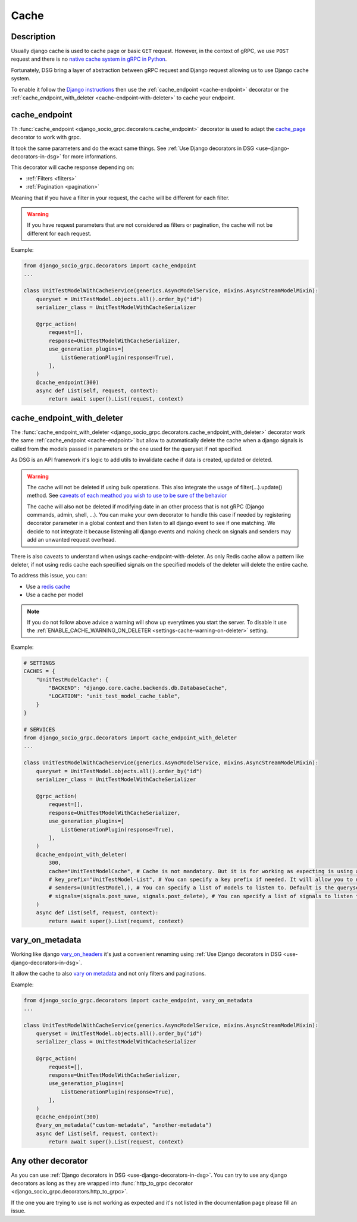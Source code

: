 .. _cache:

Cache
=====

Description
-----------

Usually django cache is used to cache page or basic ``GET`` request. However, in the context of gRPC, we use ``POST`` request and there is no `native cache system in gRPC in Python <https://github.com/grpc/grpc/issues/7945>`_.

Fortunately, DSG bring a layer of abstraction between gRPC request and Django request allowing us to use Django cache system.

To enable it follow the `Django instructions <https://docs.djangoproject.com/fr/5.0/topics/cache/#setting-up-the-cache>`_ then use the :ref:`cache_endpoint <cache-endpoint>` decorator or the :ref:`cache_endpoint_with_deleter <cache-endpoint-with-deleter>` to cache your endpoint.

.. _cache-endpoint:

cache_endpoint
--------------

Th :func:`cache_endpoint <django_socio_grpc.decorators.cache_endpoint>` decorator is used to adapt the `cache_page <https://docs.djangoproject.com/fr/5.0/topics/cache/#django.views.decorators.cache.cache_page>`_ decorator to work with grpc.

It took the same parameters and do the exact same things. See :ref:`Use Django decorators in DSG <use-django-decorators-in-dsg>` for more informations.

This decorator will cache response depending on:

* :ref:`Filters <filters>`
* :ref:`Pagination <pagination>`

Meaning that if you have a filter in your request, the cache will be different for each filter.

.. warning::

    If you have request parameters that are not considered as filters or pagination, the cache will not be different for each request.


Example:

.. code-block:: python

    from django_socio_grpc.decorators import cache_endpoint
    ...

    class UnitTestModelWithCacheService(generics.AsyncModelService, mixins.AsyncStreamModelMixin):
        queryset = UnitTestModel.objects.all().order_by("id")
        serializer_class = UnitTestModelWithCacheSerializer

        @grpc_action(
            request=[],
            response=UnitTestModelWithCacheSerializer,
            use_generation_plugins=[
                ListGenerationPlugin(response=True),
            ],
        )
        @cache_endpoint(300)
        async def List(self, request, context):
            return await super().List(request, context)

.. _cache-endpoint-with-deleter:

cache_endpoint_with_deleter
---------------------------

The :func:`cache_endpoint_with_deleter <django_socio_grpc.decorators.cache_endpoint_with_deleter>` decorator work the same :ref:`cache_endpoint <cache-endpoint>` but allow to automatically delete the cache when a django signals is called from the models passed in parameters or the one used for the queryset if not specified.

As DSG is an API framework it's logic to add utils to invalidate cache if data is created, updated or deleted.

.. warning::

    The cache will not be deleted if using bulk operations. This also integrate the usage of filter(...).update() method.
    See `caveats of each meathod you wish to use to be sure of the behavior <https://docs.djangoproject.com/en/5.0/ref/models/querysets/#bulk-create>`_

    The cache will also not be deleted if modifying date in an other process that is not gRPC (Django commands, admin, shell, ...).
    You can make your own decorator to handle this case if needed by registering decorator parameter in a global context and then listen to all django event to see if one matching.
    We decide to not integrate it because listening all django events and making check on signals and senders may add an unwanted request overhead.

There is also caveats to understand when usings cache-endpoint-with-deleter. As only Redis cache allow a pattern like deleter, if not using redis cache each specified signals on the specified models of the deleter will delete the entire cache.

To address this issue, you can:

* Use a `redis cache <https://docs.djangoproject.com/fr/5.0/topics/cache/#redis>`_
* Use a cache per model

.. note::

    If you do not follow above advice a warning will show up everytimes you start the server. To disable it use the :ref:`ENABLE_CACHE_WARNING_ON_DELETER <settings-cache-warning-on-deleter>` setting.


Example:

.. code-block:: python


    # SETTINGS
    CACHES = {
        "UnitTestModelCache": {
            "BACKEND": "django.core.cache.backends.db.DatabaseCache",
            "LOCATION": "unit_test_model_cache_table",
        }
    }

    # SERVICES
    from django_socio_grpc.decorators import cache_endpoint_with_deleter
    ...

    class UnitTestModelWithCacheService(generics.AsyncModelService, mixins.AsyncStreamModelMixin):
        queryset = UnitTestModel.objects.all().order_by("id")
        serializer_class = UnitTestModelWithCacheSerializer

        @grpc_action(
            request=[],
            response=UnitTestModelWithCacheSerializer,
            use_generation_plugins=[
                ListGenerationPlugin(response=True),
            ],
        )
        @cache_endpoint_with_deleter(
            300,
            cache="UnitTestModelCache", # Cache is not mandatory. But it is for working as expecting is using any other cache system than redis.
            # key_prefix="UnitTestModel-List", # You can specify a key prefix if needed. It will allow you to use a specific pattern for cache action. Default is <ServiceName>-<ActionName>
            # senders=(UnitTestModel,), # You can specify a list of models to listen to. Default is the queryset model.
            # signals=(signals.post_save, signals.post_delete), # You can specify a list of signals to listen to. Default is (signals.post_save, signals.post_delete)
        )
        async def List(self, request, context):
            return await super().List(request, context)


.. _vary-on-metadata:

vary_on_metadata
----------------

Working like django `vary_on_headers <https://docs.djangoproject.com/fr/5.0/topics/cache/#using-vary-headers>`_ it's just a convenient renaming using :ref:`Use Django decorators in DSG <use-django-decorators-in-dsg>`.

It allow the cache to also `vary on metadata <https://github.com/grpc/grpc/tree/master/examples/python/metadata>`_ and not only filters and paginations.

Example:


.. code-block:: python

    from django_socio_grpc.decorators import cache_endpoint, vary_on_metadata
    ...

    class UnitTestModelWithCacheService(generics.AsyncModelService, mixins.AsyncStreamModelMixin):
        queryset = UnitTestModel.objects.all().order_by("id")
        serializer_class = UnitTestModelWithCacheSerializer

        @grpc_action(
            request=[],
            response=UnitTestModelWithCacheSerializer,
            use_generation_plugins=[
                ListGenerationPlugin(response=True),
            ],
        )
        @cache_endpoint(300)
        @vary_on_metadata("custom-metadata", "another-metadata")
        async def List(self, request, context):
            return await super().List(request, context)


.. _any-other-decorator:

Any other decorator
-------------------

As you can use :ref:`Django decorators in DSG <use-django-decorators-in-dsg>`. You can try to use any django decorators as long as they are wrapped into :func:`http_to_grpc decorator <django_socio_grpc.decorators.http_to_grpc>`.

If the one you are trying to use is not working as expected and it's not listed in the documentation page please fill an issue.
